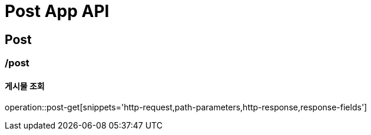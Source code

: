 = Post App API

== Post

=== /post
==== 게시물 조회
operation::post-get[snippets='http-request,path-parameters,http-response,response-fields']